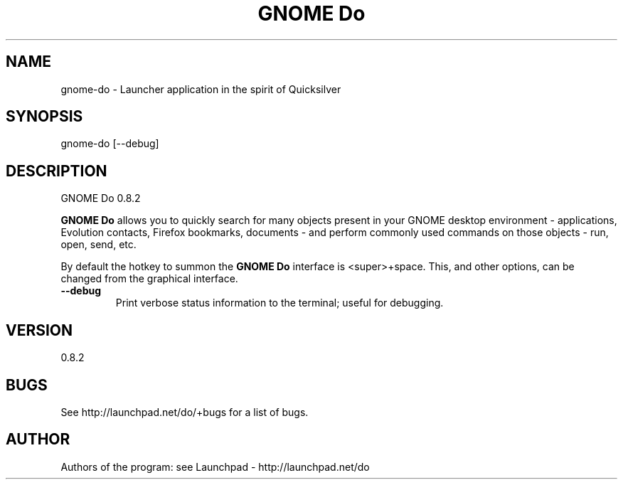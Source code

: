 .TH "GNOME Do" 1 "30 June 2009" "0.8.2"
.SH NAME
gnome\-do \- Launcher application in the spirit of Quicksilver
.SH SYNOPSIS
gnome\-do [\-\-debug]
.SH DESCRIPTION
GNOME Do 0.8.2
.PP
\fBGNOME Do\fP allows you to quickly search for many objects present 
in your GNOME desktop environment \- applications, Evolution contacts,
Firefox bookmarks, documents \- and perform commonly used commands on 
those objects \- run, open, send, etc.

By default the hotkey to summon the \fBGNOME Do\fP interface is 
<super>+space.  This, and other options, can be changed from the
graphical interface.

.TP
\fB\-\-debug\fP
Print verbose status information to the terminal; useful for debugging.

.SH VERSION
0.8.2

.SH BUGS
See http://launchpad.net/do/+bugs for a list of bugs.

.SH AUTHOR
Authors of the program: see Launchpad - http://launchpad.net/do
